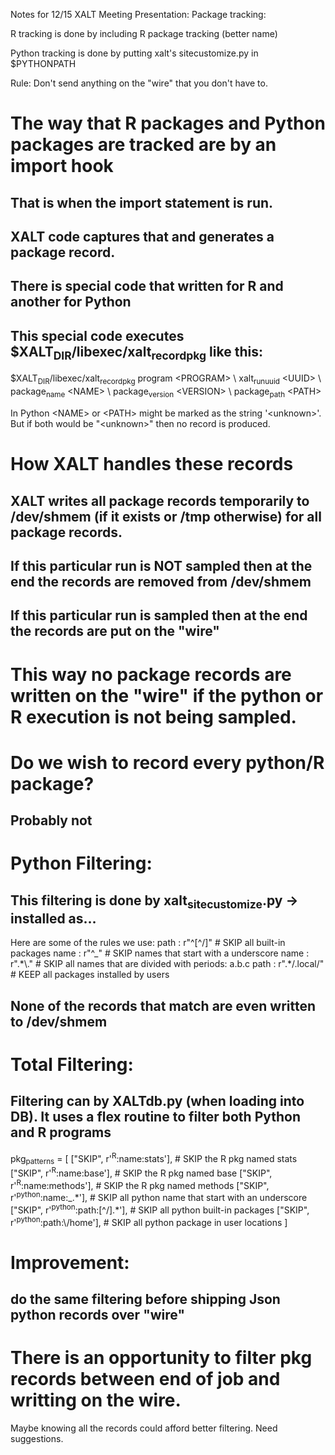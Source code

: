 Notes for 12/15 XALT Meeting Presentation: Package tracking:

R tracking is done by including R package tracking (better name)

Python tracking is done by putting xalt's sitecustomize.py in
$PYTHONPATH

Rule:
Don't send anything on the "wire" that you don't have to.

* The way that R packages and Python packages are tracked are by an import hook
** That is when the import statement is run.
** XALT code captures that and generates a package record.
** There is special code that written for R and another for Python
** This special code executes $XALT_DIR/libexec/xalt_record_pkg like this:

$XALT_DIR/libexec/xalt_record_pkg program          <PROGRAM> \
                                  xalt_run_uuid    <UUID>    \
                                  package_name     <NAME>    \
                                  package_version  <VERSION> \
                                  package_path     <PATH>


In Python <NAME> or <PATH> might be marked as the string '<unknown>'.
But if both would be "<unknown>" then no record is produced.

* How XALT handles these records
** XALT writes all package records temporarily to /dev/shmem (if it exists or /tmp otherwise) for all package records. 
** If this particular run is NOT sampled then at the end the records are removed from /dev/shmem
** If this particular run is sampled then at the end the records are put on the "wire"

* This way no package records are written on the "wire" if the python or R execution is not being sampled.

* Do we wish to record every python/R package?
** Probably not

* Python Filtering:
** This filtering is done by xalt_sitecustomize.py -> installed as...
Here are some of the rules we use:
  path : r"^[^/]"       # SKIP all built-in packages
  name : r"^_"          # SKIP names that start with a underscore
  name : r".*\."        # SKIP all names that are divided with periods: a.b.c
  path :  r".*/.local/" # KEEP all packages installed by users
** None of the records that match are even written to /dev/shmem

* Total Filtering:
** Filtering can by XALTdb.py (when loading into DB).  It uses a flex routine to filter both Python and R programs
pkg_patterns = [
  ["SKIP",  r'^R:name:stats'],         # SKIP the R pkg named stats
  ["SKIP",  r'^R:name:base'],          # SKIP the R pkg named base
  ["SKIP",  r'^R:name:methods'],       # SKIP the R pkg named methods
  ["SKIP",  r'^python:name:_.*'],      # SKIP all python name that start with an underscore
  ["SKIP",  r'^python:path:[^/].*'],   # SKIP all python built-in packages
  ["SKIP",  r'^python:path:\/home'],   # SKIP all python package in user locations
]

* Improvement:
** do the same filtering before shipping Json python records over "wire"

* There is an opportunity to filter pkg records between end of job and writting on the wire.
Maybe knowing all the records could afford better filtering.
Need suggestions.
